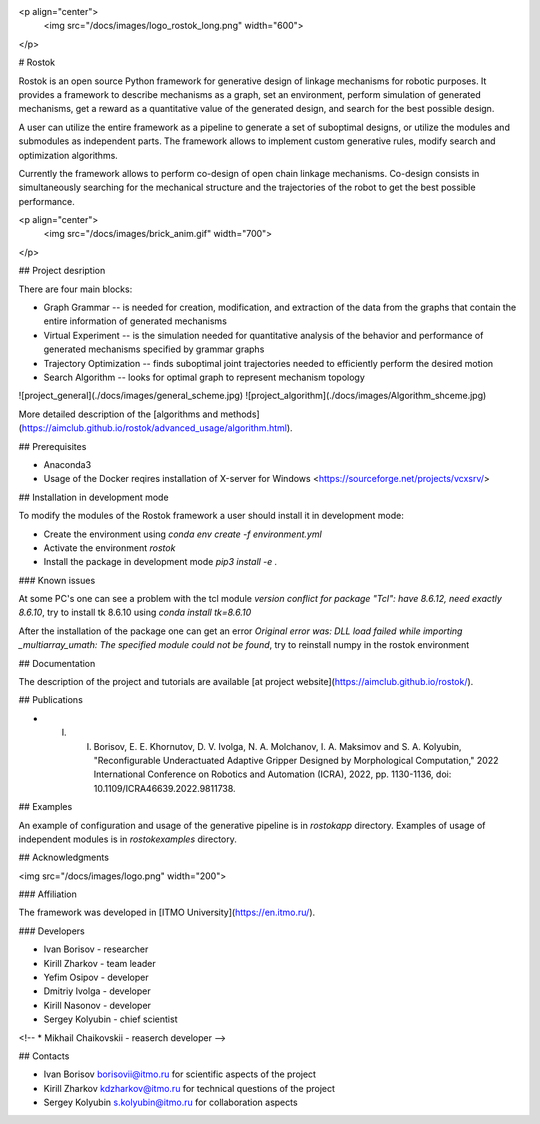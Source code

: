<p align="center">
    <img src="/docs/images/logo_rostok_long.png" width="600">
</p>


# Rostok

Rostok is an open source Python framework for generative design of linkage mechanisms for robotic purposes. It provides a framework to describe mechanisms as a graph, set an environment, perform simulation of generated mechanisms, get a reward as a quantitative value of the generated design, and search for the best possible design.

A user can utilize the entire framework as a pipeline to generate a set of suboptimal designs, or utilize the modules and submodules as independent parts. The framework allows to implement custom generative rules, modify search and optimization algorithms.

Currently the framework allows to perform co-design of open chain linkage mechanisms. Co-design consists in simultaneously searching for the mechanical structure and the trajectories of the robot to get the best possible performance.

<p align="center">
    <img src="/docs/images/brick_anim.gif" width="700">
</p>

## Project desription

There are four main blocks:  

* Graph Grammar -- is needed for creation, modification, and extraction of the data from the graphs that contain the entire information of generated mechanisms
* Virtual Experiment -- is the simulation needed for quantitative analysis of the behavior  and performance of generated mechanisms specified by grammar graphs
* Trajectory Optimization -- finds suboptimal joint trajectories needed to efficiently perform the desired motion
* Search Algorithm -- looks for optimal graph to represent mechanism topology

![project_general](./docs/images/general_scheme.jpg)
![project_algorithm](./docs/images/Algorithm_shceme.jpg)

More detailed description of the [algorithms and methods](https://aimclub.github.io/rostok/advanced_usage/algorithm.html).

## Prerequisites

* Anaconda3
* Usage of the Docker reqires installation of Х-server for Windows <https://sourceforge.net/projects/vcxsrv/>

## Installation in development mode

To modify the modules of the Rostok framework a user should install it in development mode:  

* Create the environment using `conda env create -f environment.yml`
* Activate the environment `rostok`  
* Install the package in development mode `pip3 install -e .`  

### Known issues

At some PC's one can see a problem with the tcl module `version conflict for package "Tcl": have 8.6.12, need exactly 8.6.10`, try to install tk 8.6.10 using `conda install tk=8.6.10`

After the installation of the package one can get an error `Original error was: DLL load failed while importing _multiarray_umath: The specified module could not be found`, try to reinstall numpy in the rostok environment

## Documentation

The description of the project and tutorials are available [at project website](https://aimclub.github.io/rostok/).

## Publications

* I. I. Borisov, E. E. Khornutov, D. V. Ivolga, N. A. Molchanov, I. A. Maksimov and S. A. Kolyubin, "Reconfigurable Underactuated Adaptive Gripper Designed by Morphological Computation," 2022 International Conference on Robotics and Automation (ICRA), 2022, pp. 1130-1136, doi: 10.1109/ICRA46639.2022.9811738.

## Examples

An example of configuration and usage of the generative pipeline is in `rostok\app` directory.  
Examples of usage of independent modules is in `rostok\examples` directory.

## Acknowledgments

<img src="/docs/images/logo.png" width="200">

### Affiliation

The framework was developed in [ITMO University](https://en.itmo.ru/).

### Developers

* Ivan Borisov - researcher
* Kirill Zharkov - team leader
* Yefim Osipov - developer
* Dmitriy Ivolga - developer
* Kirill Nasonov - developer
* Sergey Kolyubin - chief scientist
<!-- * Mikhail Chaikovskii - reaserch developer -->

## Contacts

* Ivan Borisov borisovii@itmo.ru for scientific aspects of the project
* Kirill Zharkov kdzharkov@itmo.ru for technical questions of the project
* Sergey Kolyubin s.kolyubin@itmo.ru for collaboration aspects
